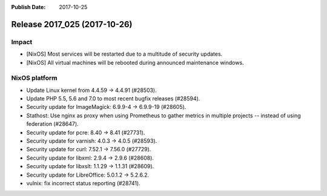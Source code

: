 :Publish Date: 2017-10-25

Release 2017_025 (2017-10-26)
-----------------------------

Impact
^^^^^^

* [NixOS] Most services will be restarted due to a multitude of security
  updates.
* [NixOS] All virtual machines will be rebooted during announced maintenance
  windows.


NixOS platform
^^^^^^^^^^^^^^

* Update Linux kernel from 4.4.59 -> 4.4.91 (#28503).
* Update PHP 5.5, 5.6 and 7.0 to most recent bugfix releases (#28594).
* Security update for ImageMagick: 6.9.9-4 -> 6.9.9-19 (#28605).
* Stathost: Use nginx as proxy when using Prometheus to gather metrics in
  multiple projects -- instead of using federation (#28647).
* Security update for pcre: 8.40 -> 8.41 (#27731).
* Security update for varnish: 4.0.3 -> 4.0.5 (#28593).
* Security update for curl: 7.52.1 -> 7.56.0 (#27729).
* Security update for libxml: 2.9.4 -> 2.9.6 (#28608).
* Security update for libxslt: 1.1.29 -> 1.1.31 (#28609).
* Security update for LibreOffice: 5.0.1.2 -> 5.2.6.2.
* vulnix: fix incorrect status reporting (#28741).


.. vim: set spell spelllang=en:
